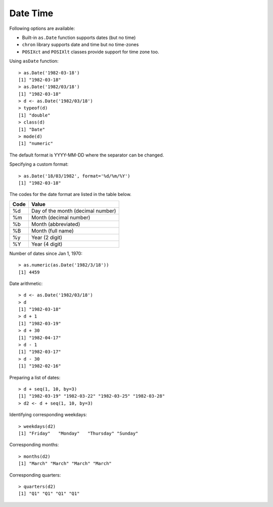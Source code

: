Date Time
=======================

Following options are available: 

* Built-in ``as.Date`` function supports dates (but no time)
* ``chron`` library supports date and time but no time-zones
* ``POSIXct`` and ``POSIXlt`` classes provide support for time zone too.

Using ``asDate`` function::

    > as.Date('1982-03-18')
    [1] "1982-03-18"
    > as.Date('1982/03/18')
    [1] "1982-03-18"
    > d <- as.Date('1982/03/18')
    > typeof(d)
    [1] "double"
    > class(d)
    [1] "Date"
    > mode(d)
    [1] "numeric"


The default format is YYYY-MM-DD where the separator can be changed.

Specifying a custom format::

    > as.Date('18/03/1982', format='%d/%m/%Y')
    [1] "1982-03-18"

The codes for the date format are listed in the table below.


.. list-table::
    :header-rows: 1

    * - Code    
      - Value
    * - %d
      - Day of the month (decimal number)
    * - %m
      - Month (decimal number)
    * - %b
      - Month (abbreviated)
    * - %B
      - Month (full name)
    * - %y
      - Year (2 digit)
    * - %Y
      - Year (4 digit)


Number of dates since Jan 1, 1970::

    > as.numeric(as.Date('1982/3/18'))
    [1] 4459


Date arithmetic::

    > d <- as.Date('1982/03/18')
    > d
    [1] "1982-03-18"
    > d + 1
    [1] "1982-03-19"
    > d + 30
    [1] "1982-04-17"
    > d - 1
    [1] "1982-03-17"
    > d - 30
    [1] "1982-02-16"

Preparing a list of dates::

    > d + seq(1, 10, by=3)
    [1] "1982-03-19" "1982-03-22" "1982-03-25" "1982-03-28"
    > d2 <- d + seq(1, 10, by=3)


Identifying corresponding weekdays::

    > weekdays(d2)
    [1] "Friday"   "Monday"   "Thursday" "Sunday"  


Corresponding months::

    > months(d2)
    [1] "March" "March" "March" "March"

Corresponding quarters::

    > quarters(d2)
    [1] "Q1" "Q1" "Q1" "Q1"

